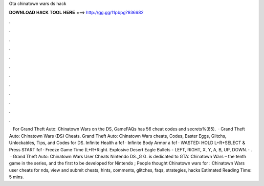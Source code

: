 Gta chinatown wars ds hack

𝐃𝐎𝐖𝐍𝐋𝐎𝐀𝐃 𝐇𝐀𝐂𝐊 𝐓𝐎𝐎𝐋 𝐇𝐄𝐑𝐄 ===> http://gg.gg/11pbpg?936682

.

.

.

.

.

.

.

.

.

.

.

.

 · For Grand Theft Auto: Chinatown Wars on the DS, GameFAQs has 56 cheat codes and secrets%(85).  · Grand Theft Auto: Chinatown Wars (DS) Cheats. Grand Theft Auto: Chinatown Wars cheats, Codes, Easter Eggs, Glitchs, Unlockables, Tips, and Codes for DS. Infinite Health a fcf · Infinite Body Armor a fcf · WASTED: HOLD L+R+SELECT & Press START fcf · Freeze Game Time (L+R+Right. Explosive Desert Eagle Bullets - LEFT, RIGHT, X, Y, A, B, UP, DOWN. · .  · Grand Theft Auto: Chinatown Wars User Cheats Nintendo DS._G G. is dedicated to GTA: Chinatown Wars – the tenth game in the series, and the first to be developed for Nintendo ; People thought Chinatown wars for : Chinatown Wars user cheats for nds, view and submit cheats, hints, comments, glitches, faqs, strategies, hacks  Estimated Reading Time: 5 mins.
